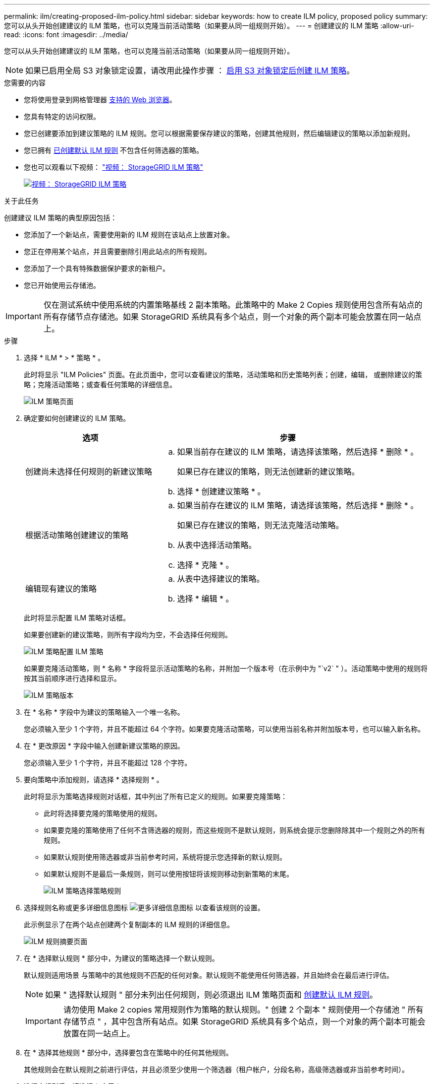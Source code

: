 ---
permalink: ilm/creating-proposed-ilm-policy.html 
sidebar: sidebar 
keywords: how to create ILM policy, proposed policy 
summary: 您可以从头开始创建建议的 ILM 策略，也可以克隆当前活动策略（如果要从同一组规则开始）。 
---
= 创建建议的 ILM 策略
:allow-uri-read: 
:icons: font
:imagesdir: ../media/


[role="lead"]
您可以从头开始创建建议的 ILM 策略，也可以克隆当前活动策略（如果要从同一组规则开始）。


NOTE: 如果已启用全局 S3 对象锁定设置，请改用此操作步骤 ： xref:creating-ilm-policy-after-s3-object-lock-is-enabled.adoc[启用 S3 对象锁定后创建 ILM 策略]。

.您需要的内容
* 您将使用登录到网格管理器 xref:../admin/web-browser-requirements.adoc[支持的 Web 浏览器]。
* 您具有特定的访问权限。
* 您已创建要添加到建议策略的 ILM 规则。您可以根据需要保存建议的策略，创建其他规则，然后编辑建议的策略以添加新规则。
* 您已拥有 xref:creating-default-ilm-rule.adoc[已创建默认 ILM 规则] 不包含任何筛选器的策略。
* 您也可以观看以下视频： https://netapp.hosted.panopto.com/Panopto/Pages/Viewer.aspx?id=c929e94e-353a-4375-b112-acc5013c81c7["视频： StorageGRID ILM 策略"^]
+
[link=https://netapp.hosted.panopto.com/Panopto/Pages/Viewer.aspx?id=c929e94e-353a-4375-b112-acc5013c81c7]
image::../media/video-screenshot-ilm-policies.png[视频： StorageGRID ILM 策略]



.关于此任务
创建建议 ILM 策略的典型原因包括：

* 您添加了一个新站点，需要使用新的 ILM 规则在该站点上放置对象。
* 您正在停用某个站点，并且需要删除引用此站点的所有规则。
* 您添加了一个具有特殊数据保护要求的新租户。
* 您已开始使用云存储池。



IMPORTANT: 仅在测试系统中使用系统的内置策略基线 2 副本策略。此策略中的 Make 2 Copies 规则使用包含所有站点的所有存储节点存储池。如果 StorageGRID 系统具有多个站点，则一个对象的两个副本可能会放置在同一站点上。

.步骤
. 选择 * ILM * > * 策略 * 。
+
此时将显示 "ILM Policies" 页面。在此页面中，您可以查看建议的策略，活动策略和历史策略列表；创建，编辑， 或删除建议的策略；克隆活动策略；或查看任何策略的详细信息。

+
image::../media/ilm_policies_page.gif[ILM 策略页面]

. 确定要如何创建建议的 ILM 策略。
+
[cols="1a,2a"]
|===
| 选项 | 步骤 


 a| 
创建尚未选择任何规则的新建议策略
 a| 
.. 如果当前存在建议的 ILM 策略，请选择该策略，然后选择 * 删除 * 。
+
如果已存在建议的策略，则无法创建新的建议策略。

.. 选择 * 创建建议策略 * 。




 a| 
根据活动策略创建建议的策略
 a| 
.. 如果当前存在建议的 ILM 策略，请选择该策略，然后选择 * 删除 * 。
+
如果已存在建议的策略，则无法克隆活动策略。

.. 从表中选择活动策略。
.. 选择 * 克隆 * 。




 a| 
编辑现有建议的策略
 a| 
.. 从表中选择建议的策略。
.. 选择 * 编辑 * 。


|===
+
此时将显示配置 ILM 策略对话框。

+
如果要创建新的建议策略，则所有字段均为空，不会选择任何规则。

+
image::../media/ilm_policies_configure_ilm_policy.png[ILM 策略配置 ILM 策略]

+
如果要克隆活动策略，则 * 名称 * 字段将显示活动策略的名称，并附加一个版本号（在示例中为 "`v2` " ）。活动策略中使用的规则将按其当前顺序进行选择和显示。

+
image::../media/ilm_policies_version.gif[ILM 策略版本]

. 在 * 名称 * 字段中为建议的策略输入一个唯一名称。
+
您必须输入至少 1 个字符，并且不能超过 64 个字符。如果要克隆活动策略，可以使用当前名称并附加版本号，也可以输入新名称。

. 在 * 更改原因 * 字段中输入创建新建议策略的原因。
+
您必须输入至少 1 个字符，并且不能超过 128 个字符。

. 要向策略中添加规则，请选择 * 选择规则 * 。
+
此时将显示为策略选择规则对话框，其中列出了所有已定义的规则。如果要克隆策略：

+
** 此时将选择要克隆的策略使用的规则。
** 如果要克隆的策略使用了任何不含筛选器的规则，而这些规则不是默认规则，则系统会提示您删除除其中一个规则之外的所有规则。
** 如果默认规则使用筛选器或非当前参考时间，系统将提示您选择新的默认规则。
** 如果默认规则不是最后一条规则，则可以使用按钮将该规则移动到新策略的末尾。
+
image::../media/ilm_policies_select_rules_for_policy.png[ILM 策略选择策略规则]



. 选择规则名称或更多详细信息图标 image:../media/icon_nms_more_details.gif["更多详细信息图标"] 以查看该规则的设置。
+
此示例显示了在两个站点创建两个复制副本的 ILM 规则的详细信息。

+
image::../media/ilm_rule_summary_page.png[ILM 规则摘要页面]

. 在 * 选择默认规则 * 部分中，为建议的策略选择一个默认规则。
+
默认规则适用场景 与策略中的其他规则不匹配的任何对象。默认规则不能使用任何筛选器，并且始终会在最后进行评估。

+

NOTE: 如果 " 选择默认规则 " 部分未列出任何规则，则必须退出 ILM 策略页面和 xref:creating-default-ilm-rule.adoc[创建默认 ILM 规则]。

+

IMPORTANT: 请勿使用 Make 2 copies 常用规则作为策略的默认规则。" 创建 2 个副本 " 规则使用一个存储池 " 所有存储节点 " ，其中包含所有站点。如果 StorageGRID 系统具有多个站点，则一个对象的两个副本可能会放置在同一站点上。

. 在 * 选择其他规则 * 部分中，选择要包含在策略中的任何其他规则。
+
其他规则会在默认规则之前进行评估，并且必须至少使用一个筛选器（租户帐户，分段名称，高级筛选器或非当前参考时间）。

. 选择完规则后，请选择 * 应用 * 。
+
此时将列出您选择的规则。默认规则位于末尾，上面有其他规则。

+
image::../media/ilm_policies_selected_rules.png[ILM 策略选定规则]

+
[NOTE]
====
如果默认规则不会永久保留对象，则会显示警告。激活此策略时，您必须确认希望 StorageGRID 在默认规则的放置说明过后删除对象（除非分段生命周期将对象保留较长时间）。

image::../media/ilm_policy_default_rule_not_forever.png[ILM 策略默认规则不会永久存在]

====
. 拖放非默认规则的行以确定评估这些规则的顺序。
+
您不能移动默认规则。

+

IMPORTANT: 您必须确认 ILM 规则的顺序正确。激活策略后，新对象和现有对象将按列出的顺序从顶部开始进行评估。

. 根据需要选择删除图标 image:../media/icon_nms_delete_new.gif["删除图标"] 要删除策略中不需要的任何规则，请选择 * 选择规则 * 以添加更多规则。
. 完成后，选择 * 保存 * 。
+
此时将更新 "ILM Policies" 页面：

+
** 您保存的策略将显示为建议的策略。建议的策略没有开始日期和结束日期。
** 此时将启用 * 模拟 * 和 * 激活 * 按钮。
+
image::../media/ilm_policy_proposed_policy_saved.png[已保存 ILM 策略建议策略]



. 转至 xref:simulating-ilm-policy.adoc[模拟 ILM 策略]。


.相关信息
* xref:what-ilm-policy-is.adoc[什么是 ILM 策略]
* xref:managing-objects-with-s3-object-lock.adoc[使用 S3 对象锁定管理对象]

